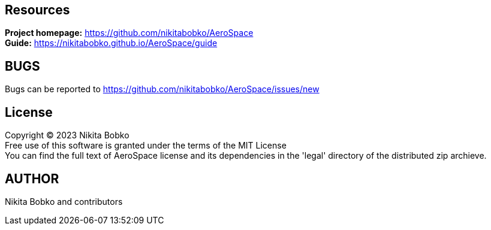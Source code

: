 == Resources

*Project homepage:* https://github.com/nikitabobko/AeroSpace +
*Guide:* https://nikitabobko.github.io/AeroSpace/guide +

== BUGS

Bugs can be reported to https://github.com/nikitabobko/AeroSpace/issues/new

== License

Copyright (C) 2023 Nikita Bobko +
Free use of this software is granted under the terms of the MIT License +
You can find the full text of AeroSpace license and its dependencies in the 'legal' directory of the distributed zip archieve.

== AUTHOR

Nikita Bobko and contributors
